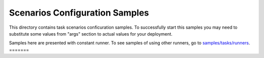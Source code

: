 Scenarios Configuration Samples
===============================

This directory contains task scenarios conficuration samples.
To successfully start this samples you may need to substitute some values
from "args" section to actual values for your deployment.

Samples here are presented with constant runner. To see samples of using
other runners, go to `samples/tasks/runners
<https://github.com/stackforge/rally/tree/master/samples/tasks/runners>`_.
=======
